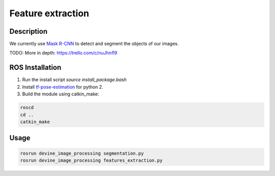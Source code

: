 .. _ros-feature-extraction:

Feature extraction
###################

Description
===========

We currently use `Mask R-CNN`_ to detect and segment the objects of our images.

TODO: More in depth: https://trello.com/c/nuJhnfI9

ROS Installation
================

1. Run the install script `source install_package.bash`
2. Install `tf-pose-estimation`_ for python 2.
3. Build the module using catkin_make:

.. code-block:: bash

    roscd
    cd ..
    catkin_make

Usage
=====

.. code-block:: bash

    rosrun devine_image_processing segmentation.py
    rosrun devine_image_processing features_extraction.py

.. _tf-pose-estimation: https://github.com/ildoonet/tf-pose-estimation
.. _Mask R-CNN: https://github.com/matterport/Mask_RCNN
